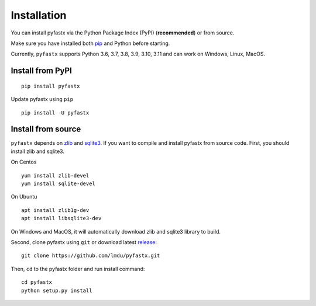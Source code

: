 Installation
============

You can install pyfastx via the Python Package Index (PyPI) (**recommended**) or from source.

Make sure you have installed both `pip <https://pip.pypa.io/en/stable/installing/>`_ and Python before starting.

Currently, ``pyfastx`` supports Python 3.6, 3.7, 3.8, 3.9, 3.10, 3.11 and can work on Windows, Linux, MacOS.

Install from PyPI
-----------------

::

	pip install pyfastx

Update pyfastx using ``pip``

::

	pip install -U pyfastx

Install from source
-------------------

``pyfastx`` depends on `zlib <https://zlib.net/>`_ and `sqlite3 <https://www.sqlite.org/index.html>`_. If you want to compile and install pyfastx from source code. First, you should install zlib and sqlite3.

On Centos

::

	yum install zlib-devel
	yum install sqlite-devel

On Ubuntu

::

	apt install zlib1g-dev
	apt install libsqlite3-dev

On Windows and MacOS, it will automatically download zlib and sqlite3 library to build.


Second, clone pyfastx using ``git`` or download latest `release <https://github.com/lmdu/pyfastx/releases>`_:

::

	git clone https://github.com/lmdu/pyfastx.git

Then, ``cd`` to the pyfastx folder and run install command:

::

	cd pyfastx
	python setup.py install
